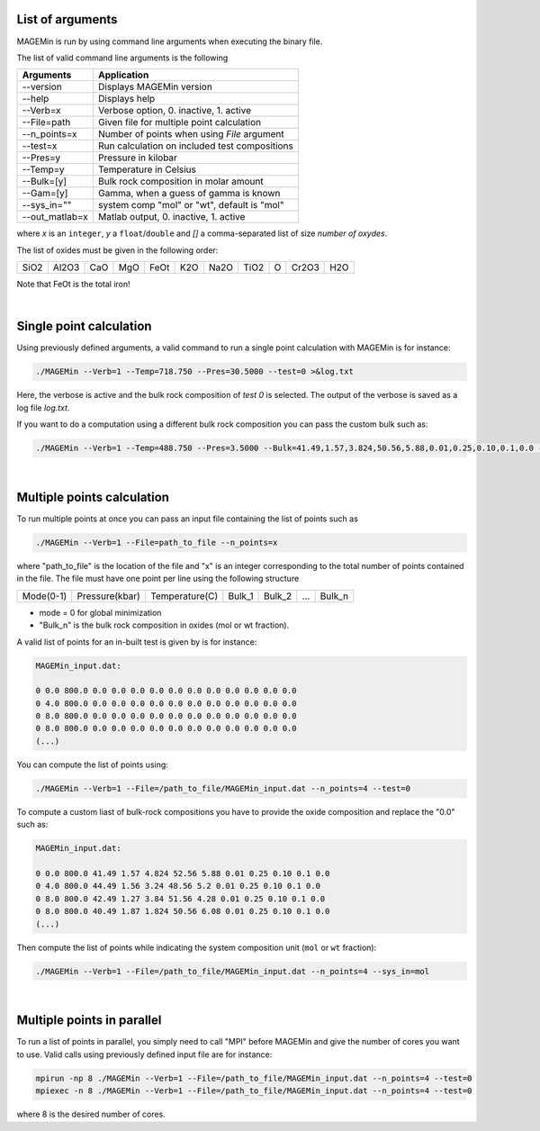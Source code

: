 .. MAGEMin documentation

List of arguments		  
=================

MAGEMin is run by using command line arguments when executing the binary file.

The list of valid command line arguments is the following

+-----------------+-----------------------------------------------+
|  Arguments      |                Application                    | 
+=================+===============================================+
| -\-version      | Displays MAGEMin version                      |
+-----------------+-----------------------------------------------+
| -\-help         | Displays help                                 |
+-----------------+-----------------------------------------------+
| -\-Verb=x       | Verbose option, 0. inactive, 1. active        |
+-----------------+-----------------------------------------------+
| -\-File=path    | Given file for multiple point calculation     |
+-----------------+-----------------------------------------------+
| -\-n_points=x   | Number of points when using *File* argument   |
+-----------------+-----------------------------------------------+
| -\-test=x       | Run calculation on included test compositions |
+-----------------+-----------------------------------------------+
| -\-Pres=y       | Pressure in kilobar                           |
+-----------------+-----------------------------------------------+
| -\-Temp=y       | Temperature in Celsius                        |
+-----------------+-----------------------------------------------+
| -\-Bulk=[y]     | Bulk rock composition in molar amount         |
+-----------------+-----------------------------------------------+
| -\-Gam=[y]      | Gamma, when a guess of gamma is known         |
+-----------------+-----------------------------------------------+
| -\-sys_in=""    | system comp "mol" or "wt", default is "mol"   |
+-----------------+-----------------------------------------------+
| -\-out_matlab=x | Matlab output, 0. inactive, 1. active         |
+-----------------+-----------------------------------------------+

where *x* is an ``integer``, *y* a ``float``/``double`` and *[]* a comma-separated list of size *number of oxydes*. 

The list of oxides must be given in the following order: 

+------+-------+-----+-----+------+-----+------+------+---+-------+-----+
| SiO2 | Al2O3 | CaO | MgO | FeOt | K2O | Na2O | TiO2 | O | Cr2O3 | H2O |
+------+-------+-----+-----+------+-----+------+------+---+-------+-----+

Note that FeOt is the total iron!

|

Single point calculation		  
========================

Using previously defined arguments, a valid command to run a single point calculation with MAGEMin is for instance:

.. code-block:: shell

	./MAGEMin --Verb=1 --Temp=718.750 --Pres=30.5000 --test=0 >&log.txt

Here, the verbose is active and the bulk rock composition of *test 0* is selected. The output of the verbose is saved as a log file *log.txt*.

If you want to do a computation using a different bulk rock composition you can pass the custom bulk such as:

.. code-block:: shell

	./MAGEMin --Verb=1 --Temp=488.750 --Pres=3.5000 --Bulk=41.49,1.57,3.824,50.56,5.88,0.01,0.25,0.10,0.1,0.0 --sys_in=mol
	
|

Multiple points	calculation	  
===========================

To run multiple points at once you can pass an input file containing the list of points such as

.. code-block:: shell

	./MAGEMin --Verb=1 --File=path_to_file --n_points=x
	
where "path_to_file" is the location of the file and "x" is an integer corresponding to the total number of points contained in the file. The file must have one point per line using the following structure

+------------+----------------+----------------+---------+---------+-----+---------+
|  Mode(0-1) | Pressure(kbar) | Temperature(C) | Bulk_1  | Bulk_2  | ... | Bulk_n  |
+------------+----------------+----------------+---------+---------+-----+---------+

- mode = 0 for global minimization
- "Bulk_n" is the bulk rock composition in oxides (mol or wt fraction). 

A valid list of points for an in-built test is given by is for instance:

.. code-block:: shell

	MAGEMin_input.dat:
	
	0 0.0 800.0 0.0 0.0 0.0 0.0 0.0 0.0 0.0 0.0 0.0 0.0 0.0
	0 4.0 800.0 0.0 0.0 0.0 0.0 0.0 0.0 0.0 0.0 0.0 0.0 0.0
	0 8.0 800.0 0.0 0.0 0.0 0.0 0.0 0.0 0.0 0.0 0.0 0.0 0.0
	0 8.0 800.0 0.0 0.0 0.0 0.0 0.0 0.0 0.0 0.0 0.0 0.0 0.0
	(...)

You can compute the list of points using:

.. code-block:: shell

	./MAGEMin --Verb=1 --File=/path_to_file/MAGEMin_input.dat --n_points=4 --test=0

To compute a custom liast of bulk-rock compositions you have to provide the oxide composition and replace the "0.0" such as:

.. code-block:: shell

	MAGEMin_input.dat:
	
	0 0.0 800.0 41.49 1.57 4.824 52.56 5.88 0.01 0.25 0.10 0.1 0.0
	0 4.0 800.0 44.49 1.56 3.24 48.56 5.2 0.01 0.25 0.10 0.1 0.0
	0 8.0 800.0 42.49 1.27 3.84 51.56 4.28 0.01 0.25 0.10 0.1 0.0
	0 8.0 800.0 40.49 1.87 1.824 50.56 6.08 0.01 0.25 0.10 0.1 0.0
	(...)

Then compute the list of points while indicating the system composition unit (:literal:`mol` or :literal:`wt` fraction):

.. code-block:: shell

	./MAGEMin --Verb=1 --File=/path_to_file/MAGEMin_input.dat --n_points=4 --sys_in=mol


|

Multiple points in parallel 
===========================

To run a list of points in parallel, you simply need to call "MPI" before MAGEMin and give the number of cores you want to use. Valid calls using previously defined input file are for instance:

.. code-block:: shell

	mpirun -np 8 ./MAGEMin --Verb=1 --File=/path_to_file/MAGEMin_input.dat --n_points=4 --test=0
	mpiexec -n 8 ./MAGEMin --Verb=1 --File=/path_to_file/MAGEMin_input.dat --n_points=4 --test=0

where 8 is the desired number of cores.
